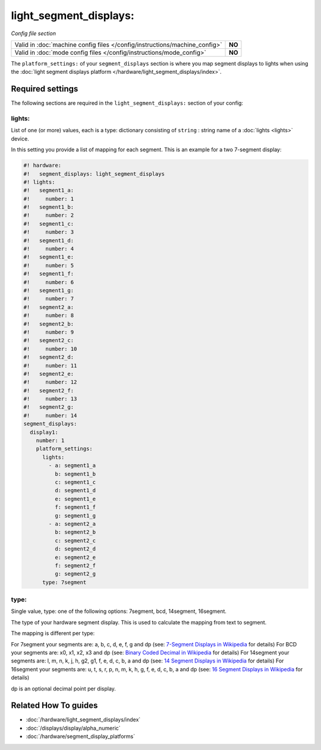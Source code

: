 light_segment_displays:
=======================

*Config file section*

+----------------------------------------------------------------------------+---------+
| Valid in :doc:`machine config files </config/instructions/machine_config>` | **NO**  |
+----------------------------------------------------------------------------+---------+
| Valid in :doc:`mode config files </config/instructions/mode_config>`       | **NO**  |
+----------------------------------------------------------------------------+---------+

.. overview

The ``platform_settings:`` of your ``segment_displays`` section is where you
map segment displays to lights when using the
:doc:`light segment displays platform </hardware/light_segment_displays/index>`.

.. config


Required settings
-----------------

The following sections are required in the ``light_segment_displays:`` section of your config:

lights:
~~~~~~~
List of one (or more) values, each is a type: dictionary consisting of ``string`` : string name of a :doc:`lights <lights>` device.

In this setting you provide a list of mapping for each segment.
This is an example for a two 7-segment display:

.. code-block:: mpf-config

   #! hardware:
   #!   segment_displays: light_segment_displays
   #! lights:
   #!   segment1_a:
   #!     number: 1
   #!   segment1_b:
   #!     number: 2
   #!   segment1_c:
   #!     number: 3
   #!   segment1_d:
   #!     number: 4
   #!   segment1_e:
   #!     number: 5
   #!   segment1_f:
   #!     number: 6
   #!   segment1_g:
   #!     number: 7
   #!   segment2_a:
   #!     number: 8
   #!   segment2_b:
   #!     number: 9
   #!   segment2_c:
   #!     number: 10
   #!   segment2_d:
   #!     number: 11
   #!   segment2_e:
   #!     number: 12
   #!   segment2_f:
   #!     number: 13
   #!   segment2_g:
   #!     number: 14
   segment_displays:
     display1:
       number: 1
       platform_settings:
         lights:
           - a: segment1_a
             b: segment1_b
             c: segment1_c
             d: segment1_d
             e: segment1_e
             f: segment1_f
             g: segment1_g
           - a: segment2_a
             b: segment2_b
             c: segment2_c
             d: segment2_d
             e: segment2_e
             f: segment2_f
             g: segment2_g
         type: 7segment

type:
~~~~~
Single value, type: one of the following options: 7segment, bcd, 14segment, 16segment.

The type of your hardware segment display.
This is used to calculate the mapping from text to segment.

The mapping is different per type:

For 7segment your segments are: a, b, c, d, e, f, g and dp (see: `7-Segment Displays in Wikipedia <https://en.wikipedia.org/wiki/Seven-segment_display_character_representations>`_ for details)
For BCD your segments are: x0, x1, x2, x3 and dp (see: `Binary Coded Decimal in Wikipedia <https://en.wikipedia.org/wiki/Binary-coded_decimal>`_ for details)
For 14segment your segments are: l, m, n, k, j, h, g2, g1, f, e, d, c, b, a and dp (see: `14 Segment Displays in Wikipedia <https://en.wikipedia.org/wiki/Fourteen-segment_display>`_ for details)
For 16segment your segments are: u, t, s, r, p, n, m, k, h, g, f, e, d, c, b, a and dp (see: `16 Segment Displays in Wikipedia <https://en.wikipedia.org/wiki/Sixteen-segment_display>`_ for details)

dp is an optional decimal point per display.


Related How To guides
---------------------

* :doc:`/hardware/light_segment_displays/index`
* :doc:`/displays/display/alpha_numeric`
* :doc:`/hardware/segment_display_platforms`
